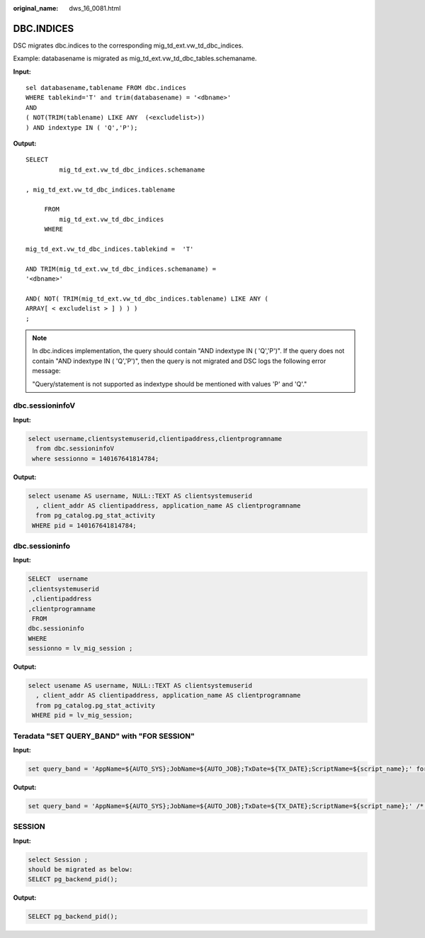 :original_name: dws_16_0081.html

.. _dws_16_0081:

.. _en-us_topic_0000001860199085:

DBC.INDICES
===========

DSC migrates dbc.indices to the corresponding mig_td_ext.vw_td_dbc_indices.

Example: databasename is migrated as mig_td_ext.vw_td_dbc_tables.schemaname.

**Input:**

::

   sel databasename,tablename FROM dbc.indices
   WHERE tablekind='T' and trim(databasename) = '<dbname>'
   AND
   ( NOT(TRIM(tablename) LIKE ANY  (<excludelist>))
   ) AND indextype IN ( 'Q','P');

**Output:**

::

   SELECT
            mig_td_ext.vw_td_dbc_indices.schemaname

   , mig_td_ext.vw_td_dbc_indices.tablename

        FROM
            mig_td_ext.vw_td_dbc_indices
        WHERE

   mig_td_ext.vw_td_dbc_indices.tablekind =  'T'

   AND TRIM(mig_td_ext.vw_td_dbc_indices.schemaname) =
   '<dbname>'

   AND( NOT( TRIM(mig_td_ext.vw_td_dbc_indices.tablename) LIKE ANY (
   ARRAY[ < excludelist > ] ) ) )
   ;

.. note::

   In dbc.indices implementation, the query should contain "AND indextype IN ( 'Q','P')". If the query does not contain "AND indextype IN ( 'Q','P')", then the query is not migrated and DSC logs the following error message:

   "Query/statement is not supported as indextype should be mentioned with values 'P' and 'Q'."

dbc.sessioninfoV
----------------

**Input:**

.. code-block::

   select username,clientsystemuserid,clientipaddress,clientprogramname
     from dbc.sessioninfoV
    where sessionno = 140167641814784;

**Output:**

.. code-block::

   select usename AS username, NULL::TEXT AS clientsystemuserid
     , client_addr AS clientipaddress, application_name AS clientprogramname
     from pg_catalog.pg_stat_activity
    WHERE pid = 140167641814784;

dbc.sessioninfo
---------------

**Input:**

.. code-block::

   SELECT  username
   ,clientsystemuserid
    ,clientipaddress
   ,clientprogramname
    FROM
   dbc.sessioninfo
   WHERE
   sessionno = lv_mig_session ;

**Output:**

.. code-block::

   select usename AS username, NULL::TEXT AS clientsystemuserid
     , client_addr AS clientipaddress, application_name AS clientprogramname
     from pg_catalog.pg_stat_activity
    WHERE pid = lv_mig_session;

Teradata "SET QUERY_BAND" with "FOR SESSION"
--------------------------------------------

**Input:**

.. code-block::

   set query_band = 'AppName=${AUTO_SYS};JobName=${AUTO_JOB};TxDate=${TX_DATE};ScriptName=${script_name};' for session ;

**Output:**

.. code-block::

   set query_band = 'AppName=${AUTO_SYS};JobName=${AUTO_JOB};TxDate=${TX_DATE};ScriptName=${script_name};' /* for session */;

SESSION
-------

**Input:**

.. code-block::

   select Session ;
   should be migrated as below:
   SELECT pg_backend_pid();

**Output:**

.. code-block::

   SELECT pg_backend_pid();
